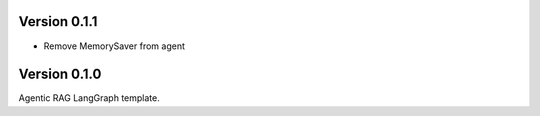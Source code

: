 Version 0.1.1
-------------

- Remove MemorySaver from agent

Version 0.1.0
-------------

Agentic RAG LangGraph template.